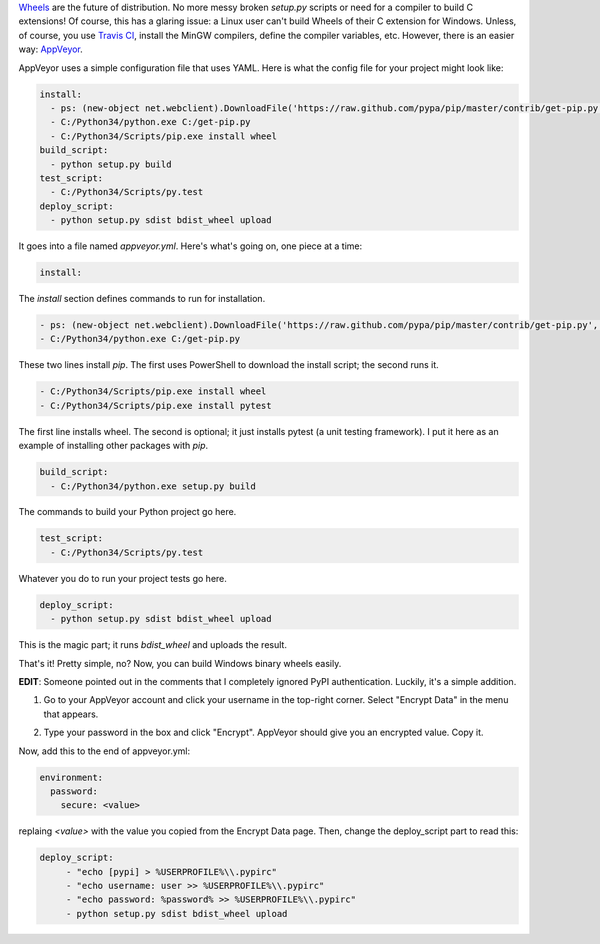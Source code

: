 .. title: Using AppVeyor to distribute Python wheels
.. slug: using-appveyor-to-distribute-python-wheels
.. date: 2014-09-21 17:02:14 UTC-05:00
.. tags: python, wheels, appveyor, ci
.. link: 
.. description: 
.. type: text

`Wheels <http://wheel.readthedocs.org/en/latest/>`_ are the future of distribution. No more messy broken `setup.py` scripts or need for a compiler to build C extensions! Of course, this has a glaring issue: a Linux user can't build Wheels of their C extension for Windows. Unless, of course, you use `Travis CI <https://travis-ci.org/>`_, install the MinGW compilers, define the compiler variables, etc. However, there is an easier way: `AppVeyor <www.appveyor.com>`_.

.. TEASER_END

AppVeyor uses a simple configuration file that uses YAML. Here is what the config file for your project might look like:

.. code-block:: yaml
   
   install:
     - ps: (new-object net.webclient).DownloadFile('https://raw.github.com/pypa/pip/master/contrib/get-pip.py', 'C:/get-pip.py')
     - C:/Python34/python.exe C:/get-pip.py
     - C:/Python34/Scripts/pip.exe install wheel
   build_script:
     - python setup.py build
   test_script:
     - C:/Python34/Scripts/py.test
   deploy_script:
     - python setup.py sdist bdist_wheel upload

It goes into a file named `appveyor.yml`. Here's what's going on, one piece at a time:

.. code-block:: yaml
   
   install:

The `install` section defines commands to run for installation.

.. code-block:: yaml
   
     - ps: (new-object net.webclient).DownloadFile('https://raw.github.com/pypa/pip/master/contrib/get-pip.py', 'C:/get-pip.py')
     - C:/Python34/python.exe C:/get-pip.py

These two lines install `pip`. The first uses PowerShell to download the install script; the second runs it.

.. code-block:: yaml
      
     - C:/Python34/Scripts/pip.exe install wheel
     - C:/Python34/Scripts/pip.exe install pytest

The first line installs wheel. The second is optional; it just installs pytest (a unit testing framework). I put it here as an example of installing other packages with `pip`.

.. code-block:: yaml
   
   build_script:
     - C:/Python34/python.exe setup.py build

The commands to build your Python project go here.

.. code-block:: yaml
   
   test_script:
     - C:/Python34/Scripts/py.test

Whatever you do to run your project tests go here.

.. code-block:: yaml
   
   deploy_script:
     - python setup.py sdist bdist_wheel upload

This is the magic part; it runs `bdist_wheel` and uploads the result.

That's it! Pretty simple, no? Now, you can build Windows binary wheels easily.

**EDIT**: Someone pointed out in the comments that I completely ignored PyPI authentication. Luckily, it's a simple addition.

1. Go to your AppVeyor account and click your username in the top-right corner. Select "Encrypt Data" in the menu that appears.

.. image:: http://s5.postimg.org/lmtn7ucsn/appveyor_encrypt.png

2. Type your password in the box and click "Encrypt". AppVeyor should give you an encrypted value. Copy it.

.. image:: http://s5.postimg.org/50c2yrjuv/appveyor_encrypt_win.png

Now, add this to the end of appveyor.yml:

.. code-block:: yaml
   
   environment:
     password:
       secure: <value>

replaing `<value>` with the value you copied from the Encrypt Data page. Then, change the deploy_script part to read this:

.. code-block:: yaml
   
   deploy_script:
        - "echo [pypi] > %USERPROFILE%\\.pypirc"
        - "echo username: user >> %USERPROFILE%\\.pypirc"
        - "echo password: %password% >> %USERPROFILE%\\.pypirc"
        - python setup.py sdist bdist_wheel upload
